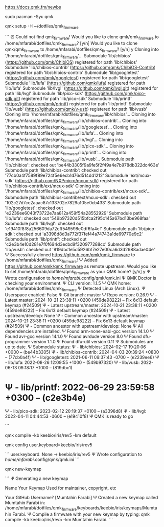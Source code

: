 https://docs.qmk.fm/newbs

sudo pacman -Syu qmk

qmk setup -H ~/dotfiles/qmk_firmware

```
☒ Could not find qmk_firmware!
Would you like to clone qmk/qmk_firmware to /home/mfarabi/dotfiles/qmk_firmware? [y/n]
Would you like to clone qmk/qmk_firmware to /home/mfarabi/dotfiles/qmk_firmware? [y/n] y
Cloning into '/home/mfarabi/dotfiles/qmk_firmware'...
Submodule 'lib/chibios' (https://github.com/qmk/ChibiOS) registered for path 'lib/chibios'
Submodule 'lib/chibios-contrib' (https://github.com/qmk/ChibiOS-Contrib) registered for path 'lib/chibios-contrib'
Submodule 'lib/googletest' (https://github.com/qmk/googletest) registered for path 'lib/googletest'
Submodule 'lib/lufa' (https://github.com/qmk/lufa) registered for path 'lib/lufa'
Submodule 'lib/lvgl' (https://github.com/qmk/lvgl.git) registered for path 'lib/lvgl'
Submodule 'lib/pico-sdk' (https://github.com/qmk/pico-sdk.git) registered for path 'lib/pico-sdk'
Submodule 'lib/printf' (https://github.com/qmk/printf) registered for path 'lib/printf'
Submodule 'lib/vusb' (https://github.com/qmk/v-usb) registered for path 'lib/vusb'
Cloning into '/home/mfarabi/dotfiles/qmk_firmware/lib/chibios'...
Cloning into '/home/mfarabi/dotfiles/qmk_firmware/lib/chibios-contrib'...
Cloning into '/home/mfarabi/dotfiles/qmk_firmware/lib/googletest'...
Cloning into '/home/mfarabi/dotfiles/qmk_firmware/lib/lufa'...
Cloning into '/home/mfarabi/dotfiles/qmk_firmware/lib/lvgl'...
Cloning into '/home/mfarabi/dotfiles/qmk_firmware/lib/pico-sdk'...
Cloning into '/home/mfarabi/dotfiles/qmk_firmware/lib/printf'...
Cloning into '/home/mfarabi/dotfiles/qmk_firmware/lib/vusb'...
Submodule path 'lib/chibios': checked out 'be44b3305f9a9fe5f2f49a4e7b978db322dc463e'
Submodule path 'lib/chibios-contrib': checked out '77cb0a4f7589f89e724f5e6ecb1d76d514dd1212'
Submodule 'ext/mcux-sdk' (https://github.com/NXPmicro/mcux-sdk) registered for path 'lib/chibios-contrib/ext/mcux-sdk'
Cloning into '/home/mfarabi/dotfiles/qmk_firmware/lib/chibios-contrib/ext/mcux-sdk'...
Submodule path 'lib/chibios-contrib/ext/mcux-sdk': checked out '102c27d7cc2aaac87c133702e7829a105e0cb433'
Submodule path 'lib/googletest': checked out 'e2239ee6043f73722e7aa812a459f54a28552929'
Submodule path 'lib/lufa': checked out '549b97320d515bfca2f95c145a67bd13be968faa'
Submodule path 'lib/lvgl': checked out 'e19410f8f8a256609da72cff549598e0df6fa4cf'
Submodule path 'lib/pico-sdk': checked out 'a3398d8d3a772f37fef44a74743a1de69770e9c2'
Submodule path 'lib/printf': checked out 'c2e3b4e10d281e7f0f694d3ecbd9f320977288cc'
Submodule path 'lib/vusb': checked out '819dbc1e5d5926b17e27e00ca6d3d2988adae04e'
Ψ Successfully cloned https://github.com/qmk/qmk_firmware to /home/mfarabi/dotfiles/qmk_firmware!
Ψ Added https://github.com/qmk/qmk_firmware as remote upstream.
Would you like to set /home/mfarabi/dotfiles/qmk_firmware as your QMK home? [y/n] y
Ψ Wrote configuration to /home/mfarabi/.config/qmk/qmk.ini
Ψ QMK Doctor is checking your environment.
Ψ CLI version: 1.1.5
Ψ QMK home: /home/mfarabi/dotfiles/qmk_firmware
Ψ Detected Linux (Arch Linux).
Ψ Userspace enabled: False
Ψ Git branch: master
Ψ Repo version: 0.26.9
Ψ - Latest master: 2024-10-21 23:38:11 +0200 (459de98222) -- Fix 6x13 default keymap (#24509)
Ψ - Latest upstream/master: 2024-10-21 23:38:11 +0200 (459de98222) -- Fix 6x13 default keymap (#24509)
Ψ - Latest upstream/develop: None
Ψ - Common ancestor with upstream/master: 2024-10-21 23:38:11 +0200 (459de98222) -- Fix 6x13 default keymap (#24509)
Ψ - Common ancestor with upstream/develop: None
Ψ All dependencies are installed.
Ψ Found arm-none-eabi-gcc version 14.1.0
Ψ Found avr-gcc version 14.1.0
Ψ Found avrdude version 8.0
Ψ Found dfu-programmer version 1.1.0
Ψ Found dfu-util version 0.11
Ψ Submodules are up to date.
Ψ Submodule status:
Ψ - lib/chibios: 2024-02-17 19:20:06 +0000 --  (be44b3305)
Ψ - lib/chibios-contrib: 2024-04-03 20:39:24 +0800 --  (77cb0a4f)
Ψ - lib/googletest: 2021-06-11 06:37:43 -0700 --  (e2239ee6)
Ψ - lib/lufa: 2022-08-26 12:09:55 +1000 --  (549b97320)
Ψ - lib/vusb: 2022-06-13 09:18:17 +1000 --  (819dbc1)
* Ψ - lib/printf: 2022-06-29 23:59:58 +0300 --  (c2e3b4e)
Ψ - lib/pico-sdk: 2023-02-12 20:19:37 +0100 --  (a3398d8)
Ψ - lib/lvgl: 2022-04-11 04:44:53 -0600 --  (e19410f8)
Ψ QMK is ready to go

```

qmk compile -kb keebio/iris/rev5 -km default

qmk config user.keyboard=keebio/iris/rev5

```
user.keyboard: None -> keebio/iris/rev5
Ψ Wrote configuration to /home/mfarabi/.config/qmk/qmk.ini
```


 qmk new-keymap

```
Ψ Generating a new keymap


Name Your Keymap
Used for maintainer, copyright, etc

Your GitHub Username?  [Mumtahin Farabi]
Ψ Created a new keymap called Mumtahin Farabi in: /home/mfarabi/dotfiles/qmk_firmware/keyboards/keebio/iris/keymaps/Mumtahin Farabi.
Ψ Compile a firmware with your new keymap by typing: qmk compile -kb keebio/iris/rev5 -km Mumtahin Farabi.
```
